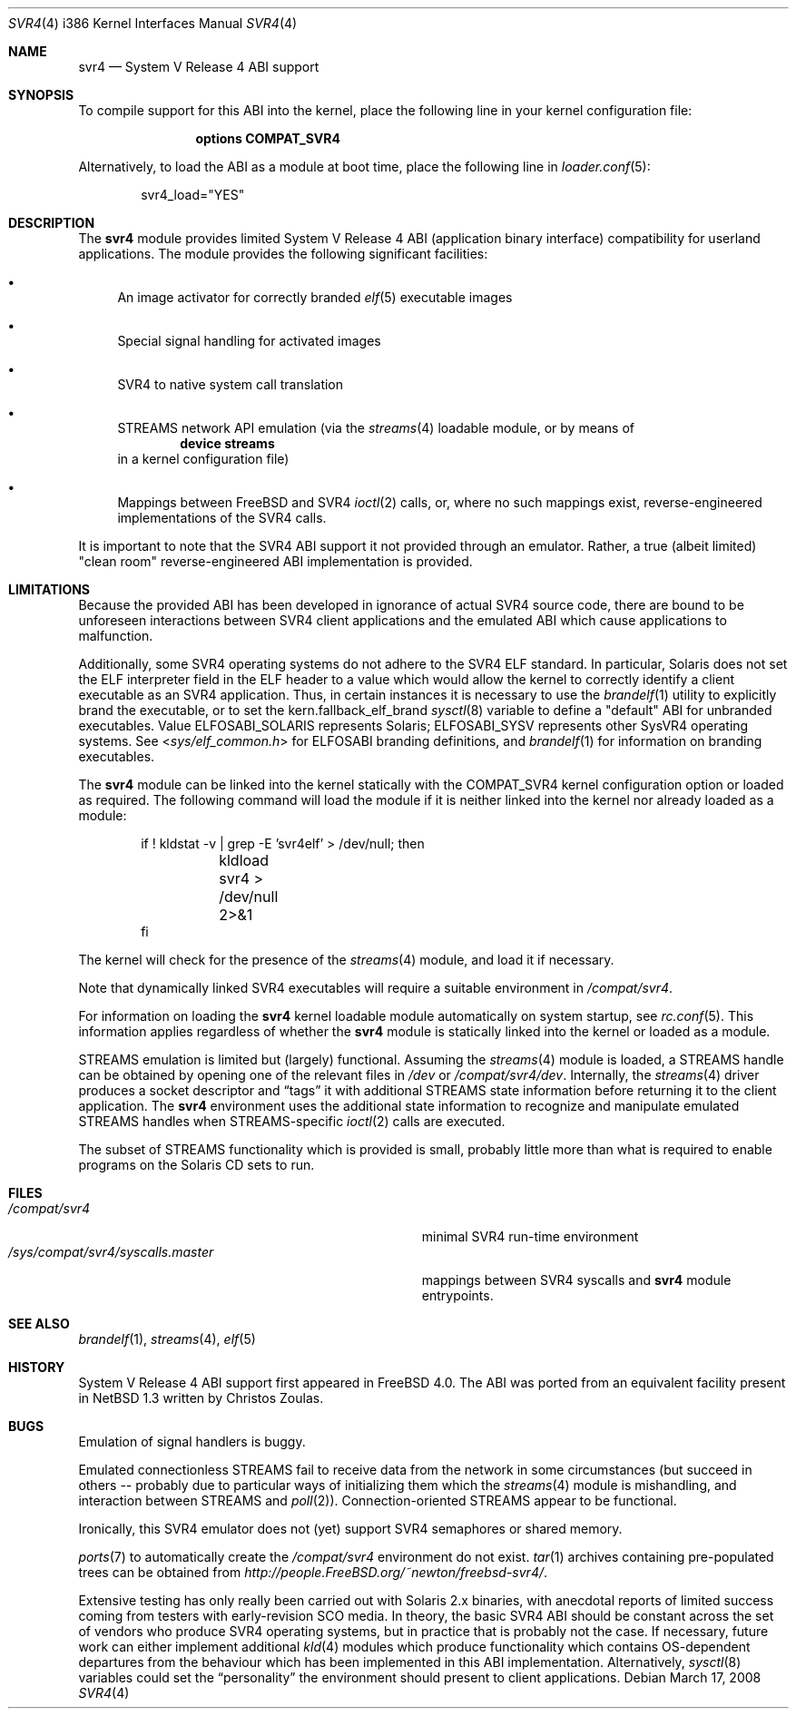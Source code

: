 .\" Copyright (c) 2000 Mark Newton
.\" All rights reserved.
.\"
.\" Redistribution and use in source and binary forms, with or without
.\" modification, are permitted provided that the following conditions
.\" are met:
.\" 1. Redistributions of source code must retain the above copyright
.\"    notice, this list of conditions and the following disclaimer.
.\" 2. Redistributions in binary form must reproduce the above copyright
.\"    notice, this list of conditions and the following disclaimer in the
.\"    documentation and/or other materials provided with the distribution.
.\"
.\" THIS SOFTWARE IS PROVIDED BY THE AUTHOR AND CONTRIBUTORS ``AS IS'' AND
.\" ANY EXPRESS OR IMPLIED WARRANTIES, INCLUDING, BUT NOT LIMITED TO, THE
.\" IMPLIED WARRANTIES OF MERCHANTABILITY AND FITNESS FOR A PARTICULAR PURPOSE
.\" ARE DISCLAIMED.  IN NO EVENT SHALL THE AUTHOR OR CONTRIBUTORS BE LIABLE
.\" FOR ANY DIRECT, INDIRECT, INCIDENTAL, SPECIAL, EXEMPLARY, OR CONSEQUENTIAL
.\" DAMAGES (INCLUDING, BUT NOT LIMITED TO, PROCUREMENT OF SUBSTITUTE GOODS
.\" OR SERVICES; LOSS OF USE, DATA, OR PROFITS; OR BUSINESS INTERRUPTION)
.\" HOWEVER CAUSED AND ON ANY THEORY OF LIABILITY, WHETHER IN CONTRACT, STRICT
.\" LIABILITY, OR TORT (INCLUDING NEGLIGENCE OR OTHERWISE) ARISING IN ANY WAY
.\" OUT OF THE USE OF THIS SOFTWARE, EVEN IF ADVISED OF THE POSSIBILITY OF
.\" SUCH DAMAGE.
.\"
.\" $FreeBSD: src/share/man/man4/man4.i386/svr4.4,v 1.12.10.1.2.1 2008/11/25 02:59:29 kensmith Exp $
.\"
.Dd March 17, 2008
.Dt SVR4 4 i386
.Os
.Sh NAME
.Nm svr4
.Nd System V Release 4 ABI support
.Sh SYNOPSIS
To compile support for this ABI into the kernel,
place the following line in your
kernel configuration file:
.Bd -ragged -offset indent
.Cd "options COMPAT_SVR4"
.Ed
.Pp
Alternatively, to load the ABI as a
module at boot time, place the following line in
.Xr loader.conf 5 :
.Bd -literal -offset indent
svr4_load="YES"
.Ed
.Sh DESCRIPTION
The
.Nm
module provides limited
System V Release 4 ABI (application binary interface) compatibility
for userland applications.
The module provides the following significant facilities:
.Bl -bullet
.It
An image activator
for correctly branded
.Xr elf 5
executable images
.It
Special signal handling for activated images
.It
SVR4 to native system call translation
.It
STREAMS network API emulation (via the
.Xr streams 4
loadable module, or by means of
.Dl device streams
in a kernel configuration file)
.It
Mappings between
.Fx
and SVR4
.Xr ioctl 2
calls, or, where no such mappings exist, reverse-engineered implementations
of the SVR4 calls.
.El
.Pp
It is important to note that the SVR4 ABI support
it not provided through an emulator.
Rather, a true (albeit limited) "clean room" reverse-engineered ABI
implementation is provided.
.Sh LIMITATIONS
Because the provided ABI has been developed in ignorance of actual SVR4
source code, there are bound to be unforeseen interactions between SVR4
client applications and the emulated ABI which cause applications to
malfunction.
.Pp
Additionally, some SVR4 operating systems do not adhere to the SVR4
ELF standard.
In particular, Solaris does not set the ELF interpreter field in the
ELF header to a value which would allow the kernel to correctly
identify a client executable as an SVR4 application.
Thus, in certain instances it is necessary to use the
.Xr brandelf 1
utility to explicitly brand the executable, or to set the
kern.fallback_elf_brand
.Xr sysctl 8
variable to define a "default" ABI for unbranded executables.
Value ELFOSABI_SOLARIS represents Solaris; ELFOSABI_SYSV represents other
SysVR4 operating systems.
See
.In sys/elf_common.h
for ELFOSABI branding definitions, and
.Xr brandelf 1
for information on branding executables.
.Pp
The
.Nm
module can be linked into the kernel statically with the
.Dv COMPAT_SVR4
kernel configuration option
or loaded as required.
The following command will load the module
if it is neither linked into the kernel
nor already loaded as a module:
.Bd -literal -offset indent
if ! kldstat -v | grep -E 'svr4elf' > /dev/null; then
	kldload svr4 > /dev/null 2>&1
fi
.Ed
.Pp
The kernel
will check for the presence of the
.Xr streams 4
module, and load it if necessary.
.Pp
Note that dynamically linked SVR4 executables
will require a suitable environment in
.Pa /compat/svr4 .
.Pp
For information on loading the
.Nm
kernel loadable module automatically on system startup,
see
.Xr rc.conf 5 .
This information applies
regardless of whether the
.Nm
module is statically linked into the kernel
or loaded as a module.
.Pp
STREAMS emulation is limited but (largely) functional.
Assuming the
.Xr streams 4
module is loaded, a STREAMS handle can be obtained by opening one of the
relevant files in
.Pa /dev
or
.Pa /compat/svr4/dev .
Internally, the
.Xr streams 4
driver produces a socket descriptor and
.Dq tags
it with additional STREAMS
state information before returning it to the client application.
The
.Nm
environment uses the additional state information to recognize and
manipulate emulated STREAMS handles when STREAMS-specific
.Xr ioctl 2
calls are executed.
.Pp
The subset of STREAMS functionality which is provided is small, probably
little more than what is required to enable programs on the Solaris CD
sets to run.
.Sh FILES
.Bl -tag -width /sys/compat/svr4/syscalls.master -compact
.It Pa /compat/svr4
minimal SVR4 run-time environment
.It Pa /sys/compat/svr4/syscalls.master
mappings between SVR4 syscalls and
.Nm
module entrypoints.
.El
.Sh SEE ALSO
.Xr brandelf 1 ,
.Xr streams 4 ,
.Xr elf 5
.Sh HISTORY
System V Release 4 ABI support first appeared in
.Fx 4.0 .
The ABI was ported from an equivalent facility present in
.Nx 1.3
written by Christos Zoulas.
.Sh BUGS
Emulation of signal handlers is buggy.
.Pp
Emulated connectionless STREAMS fail to receive data from the network in
some circumstances (but succeed in others -- probably due to particular
ways of initializing them which the
.Xr streams 4
module is mishandling, and interaction between STREAMS and
.Xr poll 2 ) .
Connection-oriented STREAMS appear to be functional.
.Pp
Ironically, this SVR4 emulator does not (yet) support SVR4 semaphores or
shared memory.
.Pp
.Xr ports 7
to automatically create the
.Pa /compat/svr4
environment do not exist.
.Xr tar 1
archives containing pre-populated trees can be obtained from
.Pa http://people.FreeBSD.org/~newton/freebsd-svr4/ .
.Pp
Extensive testing has only really been carried out with Solaris 2.x binaries,
with anecdotal reports of limited success coming from testers with
early-revision SCO media.
In theory, the basic SVR4 ABI should be constant
across the set of vendors who produce SVR4 operating systems, but in
practice that is probably not the case.
If necessary, future work can
either implement additional
.Xr kld 4
modules which produce functionality which contains OS-dependent
departures from the behaviour which has been implemented in this
ABI implementation.
Alternatively,
.Xr sysctl 8
variables could set the
.Dq personality
the environment should present to
client applications.
